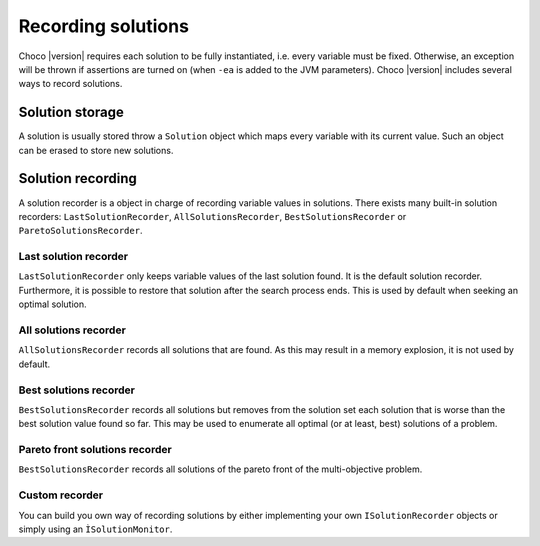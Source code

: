 Recording solutions
===================

Choco |version| requires each solution to be fully instantiated, i.e. every variable must be fixed.
Otherwise, an exception will be thrown if assertions are turned on (when ``-ea`` is added to the JVM parameters).
Choco |version| includes several ways to record solutions.

Solution storage
~~~~~~~~~~~~~~~~

A solution is usually stored throw a ``Solution`` object which maps every variable with its current value.
Such an object can be erased to store new solutions.

Solution recording
~~~~~~~~~~~~~~~~~~

A solution recorder is a object in charge of recording variable values in solutions.
There exists many built-in solution recorders:
``LastSolutionRecorder``, ``AllSolutionsRecorder``, ``BestSolutionsRecorder`` or ``ParetoSolutionsRecorder``.

Last solution recorder
----------------------

``LastSolutionRecorder`` only keeps variable values of the last solution found. It is the default solution recorder.
Furthermore, it is possible to restore that solution after the search process ends.
This is used by default when seeking an optimal solution.

All solutions recorder
----------------------

``AllSolutionsRecorder`` records all solutions that are found.
As this may result in a memory explosion, it is not used by default.

Best solutions recorder
-----------------------

``BestSolutionsRecorder`` records all solutions but removes from the solution set each solution that is worse than the best solution value found so far.
This may be used to enumerate all optimal (or at least, best) solutions of a problem.

Pareto front solutions recorder
-------------------------------

``BestSolutionsRecorder`` records all solutions of the pareto front of the multi-objective problem.

Custom recorder
---------------

You can build you own way of recording solutions by either implementing your own ``ISolutionRecorder`` objects or simply using an ``ÌSolutionMonitor``.